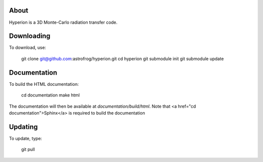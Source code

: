 About
=====

Hyperion is a 3D Monte-Carlo radiation transfer code.

Downloading
===========

To download, use:

    git clone git@github.com:astrofrog/hyperion.git
    cd hyperion
    git submodule init
    git submodule update

Documentation
=============

To build the HTML documentation:

    cd documentation
    make html

The documentation will then be available at `documentation/build/html`. Note that <a href="cd documentation">Sphinx</a> is required to build the documentation

Updating
========

To update, type:

    git pull
